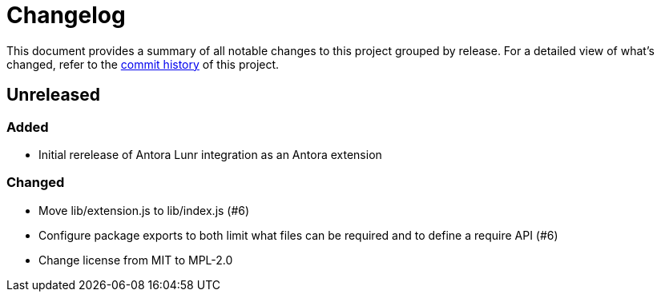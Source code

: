 = Changelog
:url-repo: https://gitlab.com/antora/antora-lunr-extension

This document provides a summary of all notable changes to this project grouped by release.
For a detailed view of what's changed, refer to the {url-repo}/commits[commit history] of this project.

== Unreleased

=== Added

* Initial rerelease of Antora Lunr integration as an Antora extension

=== Changed

* Move lib/extension.js to lib/index.js (#6)
* Configure package exports to both limit what files can be required and to define a require API (#6)
* Change license from MIT to MPL-2.0
